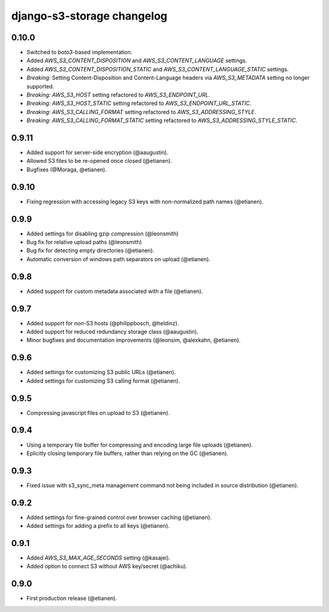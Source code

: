 django-s3-storage changelog
===========================

0.10.0
------

- Switched to `boto3`-based implementation.
- Added `AWS_S3_CONTENT_DISPOSITION` and `AWS_S3_CONTENT_LANGUAGE` settings.
- Added `AWS_S3_CONTENT_DISPOSITION_STATIC` and `AWS_S3_CONTENT_LANGUAGE_STATIC` settings.
- *Breaking:* Setting Content-Disposition and Content-Language headers via `AWS_S3_METADATA` setting no longer supported.
- *Breaking:* `AWS_S3_HOST` setting refactored to `AWS_S3_ENDPOINT_URL`.
- *Breaking:* `AWS_S3_HOST_STATIC` setting refactored to `AWS_S3_ENDPOINT_URL_STATIC`.
- *Breaking:* `AWS_S3_CALLING_FORMAT` setting refactored to `AWS_S3_ADDRESSING_STYLE`.
- *Breaking:* `AWS_S3_CALLING_FORMAT_STATIC` setting refactored to `AWS_S3_ADDRESSING_STYLE_STATIC`.


0.9.11
------

- Added support for server-side encryption (@aaugustin).
- Allowed S3 files to be re-opened once closed (@etianen).
- Bugfixes (@Moraga, @etianen).


0.9.10
------

- Fixing regression with accessing legacy S3 keys with non-normalized path names (@etianen).


0.9.9
-----

- Added settings for disabling gzip compression (@leonsmith)
- Bug fix for relative upload paths (@leonsmith)
- Bug fix for detecting empty directories (@etianen).
- Automatic conversion of windows path separators on upload (@etianen).


0.9.8
-----

- Added support for custom metadata associated with a file (@etianen).


0.9.7
-----

- Added support for non-S3 hosts (@philippbosch, @heldinz).
- Added support for reduced redundancy storage class (@aaugustin).
- Minor bugfixes and documentation improvements (@leonsim, @alexkahn, @etianen).


0.9.6
-----

- Added settings for customizing S3 public URLs (@etianen).
- Added settings for customizing S3 calling format (@etianen).


0.9.5
-----

- Compressing javascript files on upload to S3 (@etianen).


0.9.4
-----

- Using a temporary file buffer for compressing and encoding large file uploads (@etianen).
- Eplicitly closing temporary file buffers, rather than relying on the GC (@etianen).


0.9.3
-----

- Fixed issue with s3_sync_meta management command not being included in source distribution (@etianen).


0.9.2
-----

- Added settings for fine-grained control over browser caching (@etianen).
- Added settings for adding a prefix to all keys (@etianen).


0.9.1
-----

- Added `AWS_S3_MAX_AGE_SECONDS` setting (@kasajei).
- Added option to connect S3 without AWS key/secret (@achiku).


0.9.0
-----

- First production release (@etianen).

